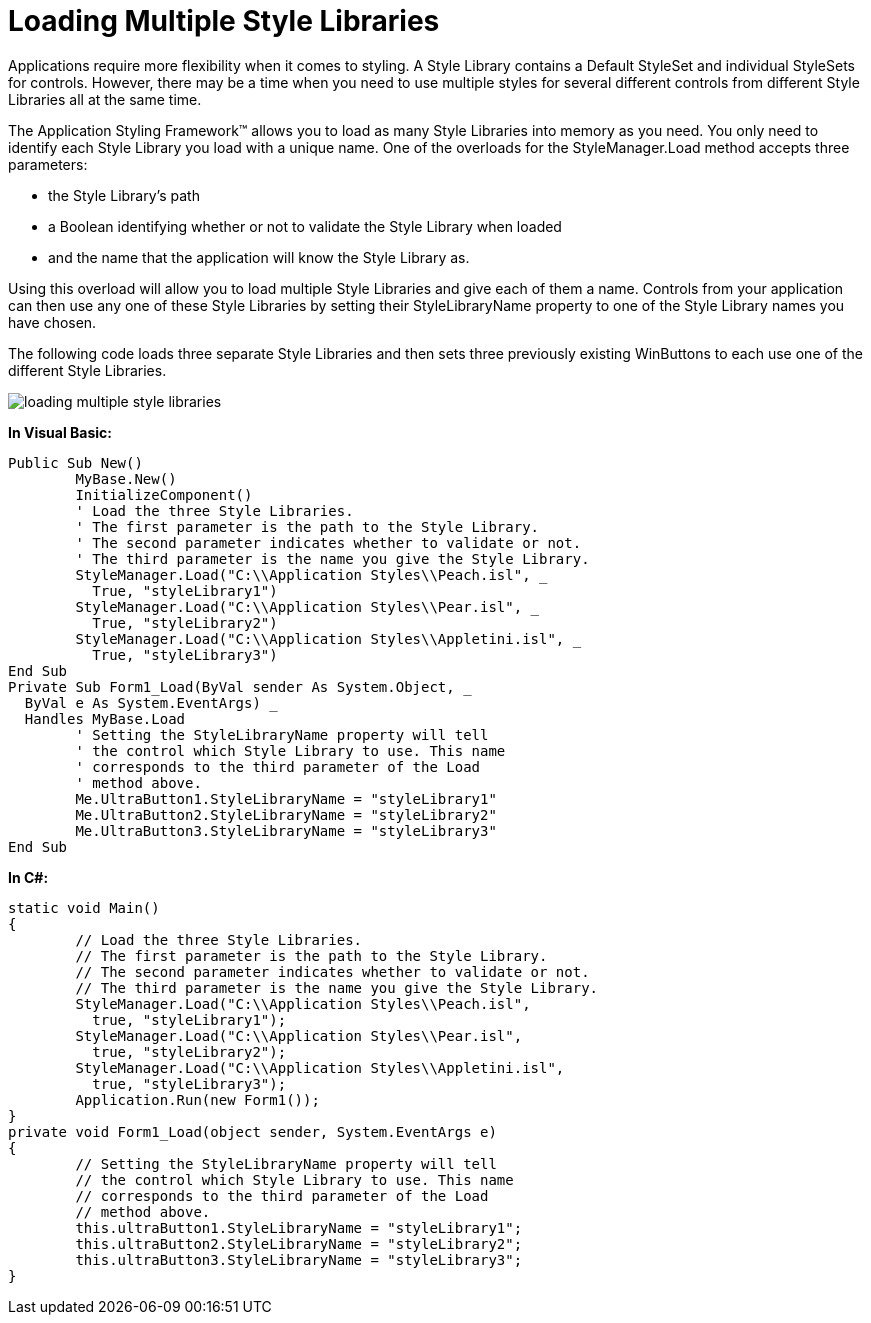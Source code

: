 ﻿////

|metadata|
{
    "name": "styling-guide-loading-multiple-style-libraries",
    "controlName": [],
    "tags": ["Styling","Theming"],
    "guid": "{91711987-DFAA-4117-918B-2C456BCB6EFE}",  
    "buildFlags": [],
    "createdOn": "0001-01-01T00:00:00Z"
}
|metadata|
////

= Loading Multiple Style Libraries

Applications require more flexibility when it comes to styling. A Style Library contains a Default StyleSet and individual StyleSets for controls. However, there may be a time when you need to use multiple styles for several different controls from different Style Libraries all at the same time.

The Application Styling Framework™ allows you to load as many Style Libraries into memory as you need. You only need to identify each Style Library you load with a unique name. One of the overloads for the StyleManager.Load method accepts three parameters:

* the Style Library's path
* a Boolean identifying whether or not to validate the Style Library when loaded
* and the name that the application will know the Style Library as.

Using this overload will allow you to load multiple Style Libraries and give each of them a name. Controls from your application can then use any one of these Style Libraries by setting their StyleLibraryName property to one of the Style Library names you have chosen.

The following code loads three separate Style Libraries and then sets three previously existing WinButtons to each use one of the different Style Libraries.

image::images/Win_Loading_Multiple_Style_Libraries_01.png[loading multiple style libraries]

*In Visual Basic:*

----
Public Sub New()
	MyBase.New()
	InitializeComponent()
	' Load the three Style Libraries.
	' The first parameter is the path to the Style Library.
	' The second parameter indicates whether to validate or not.
	' The third parameter is the name you give the Style Library.
	StyleManager.Load("C:\\Application Styles\\Peach.isl", _
	  True, "styleLibrary1")
	StyleManager.Load("C:\\Application Styles\\Pear.isl", _
	  True, "styleLibrary2")
	StyleManager.Load("C:\\Application Styles\\Appletini.isl", _
	  True, "styleLibrary3")
End Sub
Private Sub Form1_Load(ByVal sender As System.Object, _
  ByVal e As System.EventArgs) _
  Handles MyBase.Load
	' Setting the StyleLibraryName property will tell
	' the control which Style Library to use. This name
	' corresponds to the third parameter of the Load
	' method above.
	Me.UltraButton1.StyleLibraryName = "styleLibrary1"
	Me.UltraButton2.StyleLibraryName = "styleLibrary2"
	Me.UltraButton3.StyleLibraryName = "styleLibrary3"
End Sub
----

*In C#:*

----
static void Main() 
{
	// Load the three Style Libraries.
	// The first parameter is the path to the Style Library.
	// The second parameter indicates whether to validate or not.
	// The third parameter is the name you give the Style Library.
	StyleManager.Load("C:\\Application Styles\\Peach.isl", 
	  true, "styleLibrary1");
	StyleManager.Load("C:\\Application Styles\\Pear.isl", 
	  true, "styleLibrary2");
	StyleManager.Load("C:\\Application Styles\\Appletini.isl", 
	  true, "styleLibrary3");
	Application.Run(new Form1());
}
private void Form1_Load(object sender, System.EventArgs e)
{
	// Setting the StyleLibraryName property will tell
	// the control which Style Library to use. This name
	// corresponds to the third parameter of the Load
	// method above.
	this.ultraButton1.StyleLibraryName = "styleLibrary1";
	this.ultraButton2.StyleLibraryName = "styleLibrary2";
	this.ultraButton3.StyleLibraryName = "styleLibrary3";
}
----